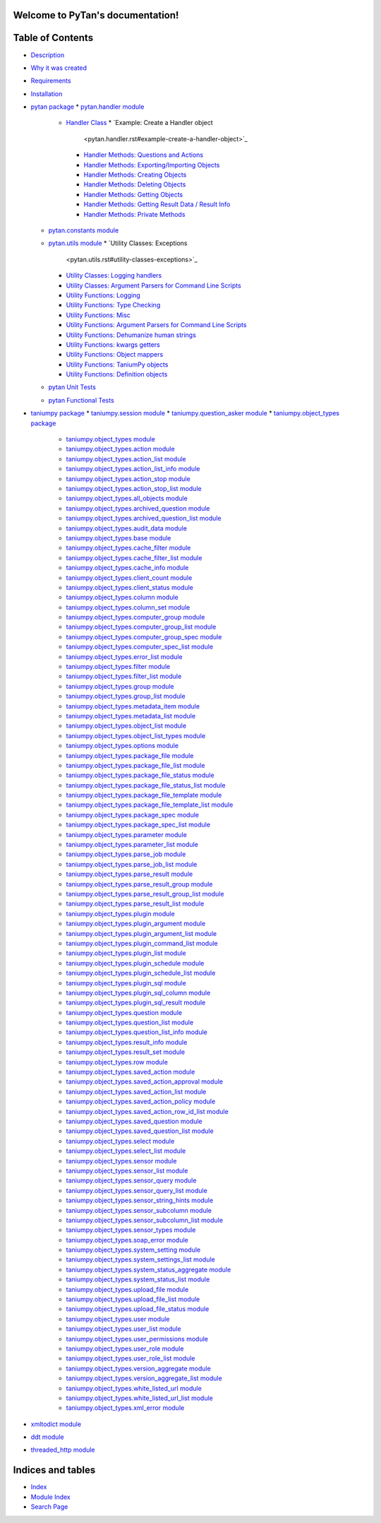 
Welcome to PyTan's documentation!
*********************************


Table of Contents
*****************

* `Description <description.rst>`_
* `Why it was created <description.rst#why-it-was-created>`_
* `Requirements <description.rst#requirements>`_
* `Installation <description.rst#installation>`_
* `pytan package <pytan.rst>`_
  * `pytan.handler module <pytan.handler.rst>`_
    * `Handler Class <pytan.handler.rst#handler-class>`_
      * `Example: Create a Handler object
        <pytan.handler.rst#example-create-a-handler-object>`_
      * `Handler Methods: Questions and Actions
        <pytan.handler.rst#handler-methods-questions-and-actions>`_
      * `Handler Methods: Exporting/Importing Objects
        <pytan.handler.rst#handler-methods-exporting-importing-objects>`_
      * `Handler Methods: Creating Objects
        <pytan.handler.rst#handler-methods-creating-objects>`_
      * `Handler Methods: Deleting Objects
        <pytan.handler.rst#handler-methods-deleting-objects>`_
      * `Handler Methods: Getting Objects
        <pytan.handler.rst#handler-methods-getting-objects>`_
      * `Handler Methods: Getting Result Data / Result Info
        <pytan.handler.rst#handler-methods-getting-result-data-result-info>`_
      * `Handler Methods: Private Methods
        <pytan.handler.rst#handler-methods-private-methods>`_
  * `pytan.constants module <pytan.constants.rst>`_
  * `pytan.utils module <pytan.utils.rst>`_
    * `Utility Classes: Exceptions
      <pytan.utils.rst#utility-classes-exceptions>`_
    * `Utility Classes: Logging handlers
      <pytan.utils.rst#utility-classes-logging-handlers>`_
    * `Utility Classes: Argument Parsers for Command Line Scripts
      <pytan.utils.rst#utility-classes-argument-parsers-for-command-line-scripts>`_
    * `Utility Functions: Logging
      <pytan.utils.rst#utility-functions-logging>`_
    * `Utility Functions: Type Checking
      <pytan.utils.rst#utility-functions-type-checking>`_
    * `Utility Functions: Misc
      <pytan.utils.rst#utility-functions-misc>`_
    * `Utility Functions: Argument Parsers for Command Line Scripts
      <pytan.utils.rst#utility-functions-argument-parsers-for-command-line-scripts>`_
    * `Utility Functions: Dehumanize human strings
      <pytan.utils.rst#utility-functions-dehumanize-human-strings>`_
    * `Utility Functions: kwargs getters
      <pytan.utils.rst#utility-functions-kwargs-getters>`_
    * `Utility Functions: Object mappers
      <pytan.utils.rst#utility-functions-object-mappers>`_
    * `Utility Functions: TaniumPy objects
      <pytan.utils.rst#utility-functions-taniumpy-objects>`_
    * `Utility Functions: Definition objects
      <pytan.utils.rst#utility-functions-definition-objects>`_
  * `pytan Unit Tests <pytan.unittest.rst>`_
  * `pytan Functional Tests <pytan.functest.rst>`_
* `taniumpy package <taniumpy.rst>`_
  * `taniumpy.session module <taniumpy.session.rst>`_
  * `taniumpy.question_asker module <taniumpy.question_asker.rst>`_
  * `taniumpy.object_types package <taniumpy.object_types.rst>`_
    * `taniumpy.object_types module
      <taniumpy.object_types.rst#module-taniumpy.object_types>`_
    * `taniumpy.object_types.action module
      <taniumpy.object_types.rst#module-taniumpy.object_types.action>`_
    * `taniumpy.object_types.action_list module
      <taniumpy.object_types.rst#module-taniumpy.object_types.action_list>`_
    * `taniumpy.object_types.action_list_info module
      <taniumpy.object_types.rst#module-taniumpy.object_types.action_list_info>`_
    * `taniumpy.object_types.action_stop module
      <taniumpy.object_types.rst#module-taniumpy.object_types.action_stop>`_
    * `taniumpy.object_types.action_stop_list module
      <taniumpy.object_types.rst#module-taniumpy.object_types.action_stop_list>`_
    * `taniumpy.object_types.all_objects module
      <taniumpy.object_types.rst#module-taniumpy.object_types.all_objects>`_
    * `taniumpy.object_types.archived_question module
      <taniumpy.object_types.rst#module-taniumpy.object_types.archived_question>`_
    * `taniumpy.object_types.archived_question_list module
      <taniumpy.object_types.rst#module-taniumpy.object_types.archived_question_list>`_
    * `taniumpy.object_types.audit_data module
      <taniumpy.object_types.rst#module-taniumpy.object_types.audit_data>`_
    * `taniumpy.object_types.base module
      <taniumpy.object_types.rst#module-taniumpy.object_types.base>`_
    * `taniumpy.object_types.cache_filter module
      <taniumpy.object_types.rst#module-taniumpy.object_types.cache_filter>`_
    * `taniumpy.object_types.cache_filter_list module
      <taniumpy.object_types.rst#module-taniumpy.object_types.cache_filter_list>`_
    * `taniumpy.object_types.cache_info module
      <taniumpy.object_types.rst#module-taniumpy.object_types.cache_info>`_
    * `taniumpy.object_types.client_count module
      <taniumpy.object_types.rst#module-taniumpy.object_types.client_count>`_
    * `taniumpy.object_types.client_status module
      <taniumpy.object_types.rst#module-taniumpy.object_types.client_status>`_
    * `taniumpy.object_types.column module
      <taniumpy.object_types.rst#module-taniumpy.object_types.column>`_
    * `taniumpy.object_types.column_set module
      <taniumpy.object_types.rst#module-taniumpy.object_types.column_set>`_
    * `taniumpy.object_types.computer_group module
      <taniumpy.object_types.rst#module-taniumpy.object_types.computer_group>`_
    * `taniumpy.object_types.computer_group_list module
      <taniumpy.object_types.rst#module-taniumpy.object_types.computer_group_list>`_
    * `taniumpy.object_types.computer_group_spec module
      <taniumpy.object_types.rst#module-taniumpy.object_types.computer_group_spec>`_
    * `taniumpy.object_types.computer_spec_list module
      <taniumpy.object_types.rst#module-taniumpy.object_types.computer_spec_list>`_
    * `taniumpy.object_types.error_list module
      <taniumpy.object_types.rst#module-taniumpy.object_types.error_list>`_
    * `taniumpy.object_types.filter module
      <taniumpy.object_types.rst#module-taniumpy.object_types.filter>`_
    * `taniumpy.object_types.filter_list module
      <taniumpy.object_types.rst#module-taniumpy.object_types.filter_list>`_
    * `taniumpy.object_types.group module
      <taniumpy.object_types.rst#module-taniumpy.object_types.group>`_
    * `taniumpy.object_types.group_list module
      <taniumpy.object_types.rst#module-taniumpy.object_types.group_list>`_
    * `taniumpy.object_types.metadata_item module
      <taniumpy.object_types.rst#module-taniumpy.object_types.metadata_item>`_
    * `taniumpy.object_types.metadata_list module
      <taniumpy.object_types.rst#module-taniumpy.object_types.metadata_list>`_
    * `taniumpy.object_types.object_list module
      <taniumpy.object_types.rst#module-taniumpy.object_types.object_list>`_
    * `taniumpy.object_types.object_list_types module
      <taniumpy.object_types.rst#module-taniumpy.object_types.object_list_types>`_
    * `taniumpy.object_types.options module
      <taniumpy.object_types.rst#module-taniumpy.object_types.options>`_
    * `taniumpy.object_types.package_file module
      <taniumpy.object_types.rst#module-taniumpy.object_types.package_file>`_
    * `taniumpy.object_types.package_file_list module
      <taniumpy.object_types.rst#module-taniumpy.object_types.package_file_list>`_
    * `taniumpy.object_types.package_file_status module
      <taniumpy.object_types.rst#module-taniumpy.object_types.package_file_status>`_
    * `taniumpy.object_types.package_file_status_list module
      <taniumpy.object_types.rst#module-taniumpy.object_types.package_file_status_list>`_
    * `taniumpy.object_types.package_file_template module
      <taniumpy.object_types.rst#module-taniumpy.object_types.package_file_template>`_
    * `taniumpy.object_types.package_file_template_list module
      <taniumpy.object_types.rst#module-taniumpy.object_types.package_file_template_list>`_
    * `taniumpy.object_types.package_spec module
      <taniumpy.object_types.rst#module-taniumpy.object_types.package_spec>`_
    * `taniumpy.object_types.package_spec_list module
      <taniumpy.object_types.rst#module-taniumpy.object_types.package_spec_list>`_
    * `taniumpy.object_types.parameter module
      <taniumpy.object_types.rst#module-taniumpy.object_types.parameter>`_
    * `taniumpy.object_types.parameter_list module
      <taniumpy.object_types.rst#module-taniumpy.object_types.parameter_list>`_
    * `taniumpy.object_types.parse_job module
      <taniumpy.object_types.rst#module-taniumpy.object_types.parse_job>`_
    * `taniumpy.object_types.parse_job_list module
      <taniumpy.object_types.rst#module-taniumpy.object_types.parse_job_list>`_
    * `taniumpy.object_types.parse_result module
      <taniumpy.object_types.rst#module-taniumpy.object_types.parse_result>`_
    * `taniumpy.object_types.parse_result_group module
      <taniumpy.object_types.rst#module-taniumpy.object_types.parse_result_group>`_
    * `taniumpy.object_types.parse_result_group_list module
      <taniumpy.object_types.rst#module-taniumpy.object_types.parse_result_group_list>`_
    * `taniumpy.object_types.parse_result_list module
      <taniumpy.object_types.rst#module-taniumpy.object_types.parse_result_list>`_
    * `taniumpy.object_types.plugin module
      <taniumpy.object_types.rst#module-taniumpy.object_types.plugin>`_
    * `taniumpy.object_types.plugin_argument module
      <taniumpy.object_types.rst#module-taniumpy.object_types.plugin_argument>`_
    * `taniumpy.object_types.plugin_argument_list module
      <taniumpy.object_types.rst#module-taniumpy.object_types.plugin_argument_list>`_
    * `taniumpy.object_types.plugin_command_list module
      <taniumpy.object_types.rst#module-taniumpy.object_types.plugin_command_list>`_
    * `taniumpy.object_types.plugin_list module
      <taniumpy.object_types.rst#module-taniumpy.object_types.plugin_list>`_
    * `taniumpy.object_types.plugin_schedule module
      <taniumpy.object_types.rst#module-taniumpy.object_types.plugin_schedule>`_
    * `taniumpy.object_types.plugin_schedule_list module
      <taniumpy.object_types.rst#module-taniumpy.object_types.plugin_schedule_list>`_
    * `taniumpy.object_types.plugin_sql module
      <taniumpy.object_types.rst#module-taniumpy.object_types.plugin_sql>`_
    * `taniumpy.object_types.plugin_sql_column module
      <taniumpy.object_types.rst#module-taniumpy.object_types.plugin_sql_column>`_
    * `taniumpy.object_types.plugin_sql_result module
      <taniumpy.object_types.rst#module-taniumpy.object_types.plugin_sql_result>`_
    * `taniumpy.object_types.question module
      <taniumpy.object_types.rst#module-taniumpy.object_types.question>`_
    * `taniumpy.object_types.question_list module
      <taniumpy.object_types.rst#module-taniumpy.object_types.question_list>`_
    * `taniumpy.object_types.question_list_info module
      <taniumpy.object_types.rst#module-taniumpy.object_types.question_list_info>`_
    * `taniumpy.object_types.result_info module
      <taniumpy.object_types.rst#module-taniumpy.object_types.result_info>`_
    * `taniumpy.object_types.result_set module
      <taniumpy.object_types.rst#module-taniumpy.object_types.result_set>`_
    * `taniumpy.object_types.row module
      <taniumpy.object_types.rst#module-taniumpy.object_types.row>`_
    * `taniumpy.object_types.saved_action module
      <taniumpy.object_types.rst#module-taniumpy.object_types.saved_action>`_
    * `taniumpy.object_types.saved_action_approval module
      <taniumpy.object_types.rst#module-taniumpy.object_types.saved_action_approval>`_
    * `taniumpy.object_types.saved_action_list module
      <taniumpy.object_types.rst#module-taniumpy.object_types.saved_action_list>`_
    * `taniumpy.object_types.saved_action_policy module
      <taniumpy.object_types.rst#module-taniumpy.object_types.saved_action_policy>`_
    * `taniumpy.object_types.saved_action_row_id_list module
      <taniumpy.object_types.rst#module-taniumpy.object_types.saved_action_row_id_list>`_
    * `taniumpy.object_types.saved_question module
      <taniumpy.object_types.rst#module-taniumpy.object_types.saved_question>`_
    * `taniumpy.object_types.saved_question_list module
      <taniumpy.object_types.rst#module-taniumpy.object_types.saved_question_list>`_
    * `taniumpy.object_types.select module
      <taniumpy.object_types.rst#module-taniumpy.object_types.select>`_
    * `taniumpy.object_types.select_list module
      <taniumpy.object_types.rst#module-taniumpy.object_types.select_list>`_
    * `taniumpy.object_types.sensor module
      <taniumpy.object_types.rst#module-taniumpy.object_types.sensor>`_
    * `taniumpy.object_types.sensor_list module
      <taniumpy.object_types.rst#module-taniumpy.object_types.sensor_list>`_
    * `taniumpy.object_types.sensor_query module
      <taniumpy.object_types.rst#module-taniumpy.object_types.sensor_query>`_
    * `taniumpy.object_types.sensor_query_list module
      <taniumpy.object_types.rst#module-taniumpy.object_types.sensor_query_list>`_
    * `taniumpy.object_types.sensor_string_hints module
      <taniumpy.object_types.rst#module-taniumpy.object_types.sensor_string_hints>`_
    * `taniumpy.object_types.sensor_subcolumn module
      <taniumpy.object_types.rst#module-taniumpy.object_types.sensor_subcolumn>`_
    * `taniumpy.object_types.sensor_subcolumn_list module
      <taniumpy.object_types.rst#module-taniumpy.object_types.sensor_subcolumn_list>`_
    * `taniumpy.object_types.sensor_types module
      <taniumpy.object_types.rst#module-taniumpy.object_types.sensor_types>`_
    * `taniumpy.object_types.soap_error module
      <taniumpy.object_types.rst#module-taniumpy.object_types.soap_error>`_
    * `taniumpy.object_types.system_setting module
      <taniumpy.object_types.rst#module-taniumpy.object_types.system_setting>`_
    * `taniumpy.object_types.system_settings_list module
      <taniumpy.object_types.rst#module-taniumpy.object_types.system_settings_list>`_
    * `taniumpy.object_types.system_status_aggregate module
      <taniumpy.object_types.rst#module-taniumpy.object_types.system_status_aggregate>`_
    * `taniumpy.object_types.system_status_list module
      <taniumpy.object_types.rst#module-taniumpy.object_types.system_status_list>`_
    * `taniumpy.object_types.upload_file module
      <taniumpy.object_types.rst#module-taniumpy.object_types.upload_file>`_
    * `taniumpy.object_types.upload_file_list module
      <taniumpy.object_types.rst#module-taniumpy.object_types.upload_file_list>`_
    * `taniumpy.object_types.upload_file_status module
      <taniumpy.object_types.rst#module-taniumpy.object_types.upload_file_status>`_
    * `taniumpy.object_types.user module
      <taniumpy.object_types.rst#module-taniumpy.object_types.user>`_
    * `taniumpy.object_types.user_list module
      <taniumpy.object_types.rst#module-taniumpy.object_types.user_list>`_
    * `taniumpy.object_types.user_permissions module
      <taniumpy.object_types.rst#module-taniumpy.object_types.user_permissions>`_
    * `taniumpy.object_types.user_role module
      <taniumpy.object_types.rst#module-taniumpy.object_types.user_role>`_
    * `taniumpy.object_types.user_role_list module
      <taniumpy.object_types.rst#module-taniumpy.object_types.user_role_list>`_
    * `taniumpy.object_types.version_aggregate module
      <taniumpy.object_types.rst#module-taniumpy.object_types.version_aggregate>`_
    * `taniumpy.object_types.version_aggregate_list module
      <taniumpy.object_types.rst#module-taniumpy.object_types.version_aggregate_list>`_
    * `taniumpy.object_types.white_listed_url module
      <taniumpy.object_types.rst#module-taniumpy.object_types.white_listed_url>`_
    * `taniumpy.object_types.white_listed_url_list module
      <taniumpy.object_types.rst#module-taniumpy.object_types.white_listed_url_list>`_
    * `taniumpy.object_types.xml_error module
      <taniumpy.object_types.rst#module-taniumpy.object_types.xml_error>`_
* `xmltodict module <xmltodict.rst>`_
* `ddt module <ddt.rst>`_
* `threaded_http module <threaded_http.rst>`_

Indices and tables
******************

* `Index <genindex.rst>`_

* `Module Index <py-modindex.rst>`_

* `Search Page <search.rst>`_
